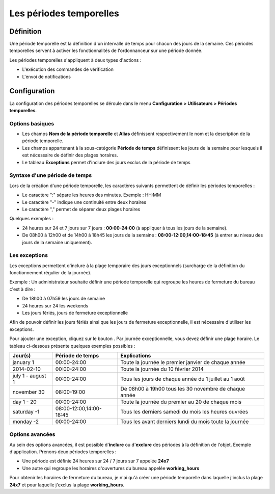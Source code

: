 ========================
Les périodes temporelles
========================

**********
Définition
**********

Une période temporelle est la définition d'un intervalle de temps pour chacun des jours de la semaine.
Ces périodes temporelles servent à activer les fonctionnalités de l'ordonnanceur sur une période donnée.

Les périodes temporelles s'appliquent à deux types d'actions :

* L'exécution des commandes de vérification
* L'envoi de notifications

*************
Configuration
*************

La configuration des périodes temporelles se déroule dans le menu **Configuration > Utilisateurs > Périodes temporelles**.

Options basiques
================

* Les champs **Nom de la période temporelle** et **Alias** définissent respectivement le nom et la description de la période temporelle.
* Les champs appartenant à la sous-catégorie **Période de temps** définissent les jours de la semaine pour lesquels il est nécessaire de définir des plages horaires.
* Le tableau **Exceptions** permet d'inclure des jours exclus de la période de temps

Syntaxe d'une période de temps
==============================

Lors de la création d'une période temporelle, les caractères suivants permettent de définir les périodes temporelles :

* Le caractère ":" sépare les heures des minutes. Exemple : HH:MM
* Le caractère "-" indique une continuité entre deux horaires
* Le caractère "," permet de séparer deux plages horaires

Quelques exemples :

* 24 heures sur 24 et 7 jours sur 7 jours : **00:00-24:00** (à appliquer à tous les jours de la semaine).
* De 08h00 à 12h00 et de 14h00 à 18h45 les jours de la semaine :  **08:00-12:00,14:00-18:45** (à entrer au niveau des jours de la semaine uniquement).

.. image :: /images/guide_utilisateur/configuration/05timeperiod.png
   :align: center 

Les exceptions
==============

Les exceptions permettent d'inclure à la plage temporaire des jours exceptionnels (surcharge de la définition du fonctionnement régulier de la journée).

Exemple : Un administrateur souhaite définir une période temporelle qui regroupe les heures de fermeture du bureau c'est à dire :

* De 18h00 à 07h59 les jours de semaine
* 24 heures sur 24 les weekends
* Les jours fériés, jours de fermeture exceptionnelle

Afin de pouvoir définir les jours fériés ainsi que les jours de fermeture exceptionnelle, il est nécessaire d'utiliser les exceptions.

Pour ajouter une exception, cliquez sur le bouton |navigate_plus|.
Par journée exceptionnelle, vous devez définir une plage horaire. Le tableau ci-dessous présente quelques exemples possibles :

+-----------------------+-------------------------+-----------------------------------------------------------------+
|         Jour(s)       |    Période de temps     |                            Explications                         |
+=======================+=========================+=================================================================+
|     january 1         |       00:00-24:00       |   Toute la journée le premier janvier de chaque année           |
+-----------------------+-------------------------+-----------------------------------------------------------------+
|     2014-02-10        |       00:00-24:00       |   Toute la journée du 10 février 2014                           |
+-----------------------+-------------------------+-----------------------------------------------------------------+
|  july 1 - august 1    |       00:00-24:00       |   Tous les jours de chaque année du 1 juillet au 1 août         |
+-----------------------+-------------------------+-----------------------------------------------------------------+
|     november 30       |       08:00-19:00       |   De 08h00 à 19h00 tous les 30 novembre de chaque année         |
+-----------------------+-------------------------+-----------------------------------------------------------------+
|      day 1 - 20       |       00:00-24:00       |   Toute la journée du premier au 20 de chaque mois              |
+-----------------------+-------------------------+-----------------------------------------------------------------+
|     saturday -1       | 08:00-12:00,14:00-18:45 |   Tous les derniers samedi du mois les heures ouvrées           |
+-----------------------+-------------------------+-----------------------------------------------------------------+
|     monday -2         |       00:00-24:00       |   Tous les avant derniers lundi du mois toute la journée        |
+-----------------------+-------------------------+-----------------------------------------------------------------+

Options avancées
================

Au sein des options avancées, il est possible d'**inclure** ou d'**exclure** des périodes à la définition de l'objet.
Exemple d'application. Prenons deux périodes temporelles :

* Une période est définie 24 heures sur 24 / 7 jours sur 7 appelée **24x7**
* Une autre qui regroupe les horaires d'ouvertures du bureau appelée **working_hours**

Pour obtenir les horaires de fermeture du bureau, je n'ai qu'à créer une période temporelle dans laquelle j'inclus la plage **24x7** et pour laquelle j'exclus la plage **working_hours**.

.. |navigate_plus|	image:: /images/navigate_plus.png
